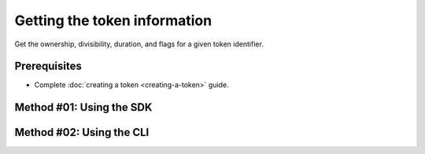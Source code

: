 .. post:: 08 Apr, 2019
    :category: Token
    :tags: SDK, CLI
    :excerpt: 1
    :nocomments:

##############################
Getting the token information
##############################

Get the ownership, divisibility, duration, and flags for a given token identifier.

*************
Prerequisites
*************

- Complete :doc:`creating a token <creating-a-token>` guide.

*************************
Method #01: Using the SDK
*************************

.. example-code::

    .. viewsource:: ../../resources/examples/typescript/token/GettingTokenInformation.ts
        :language: typescript
        :start-after:  /* start block 01 */
        :end-before: /* end block 01 */

    .. viewsource:: ../../resources/examples/typescript/token/GettingTokenInformation.js
        :language: javascript
        :start-after:  /* start block 01 */
        :end-before: /* end block 01 */

    .. viewsource:: ../../resources/examples/java/src/test/java/bitxor/guides/examples/token/GettingTokenInformation.java
        :language: java
        :start-after:  /* start block 01 */
        :end-before: /* end block 01 */

*************************
Method #02: Using the CLI
*************************

.. viewsource:: ../../resources/examples/bash/token/GettingTokenInformation.sh
    :language: bash
    :start-after: #!/bin/sh
